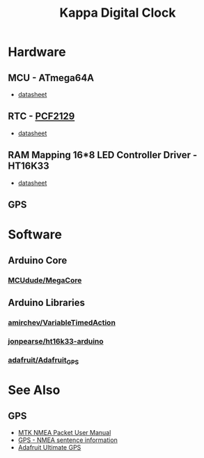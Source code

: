 #+TITLE: Kappa Digital Clock

* Hardware

** MCU - ATmega64A
   - [[http://ww1.microchip.com/downloads/en/DeviceDoc/atmel-8160-8-bit-avr-microcontroller-atmega64a-datasheet.pdf][datasheet]]

** RTC - [[https://www.nxp.com/products/peripherals-and-logic/signal-chain/real-time-clocks/rtcs-with-temperature-compensation/accurate-rtc-with-integrated-quartz-crystal-for-industrial-applications:PCF2129][PCF2129]]
   - [[https://www.nxp.com/docs/en/data-sheet/PCF2129.pdf][datasheet]]

** RAM Mapping 16*8 LED Controller Driver - HT16K33
   - [[https://cdn-shop.adafruit.com/datasheets/ht16K33v110.pdf][datasheet]]

** GPS


* Software

** Arduino Core
*** [[https://github.com/MCUdude/MegaCore][MCUdude/MegaCore]]

** Arduino Libraries
*** [[https://github.com/amirchev/VariableTimedAction][amirchev/VariableTimedAction]]
*** [[https://github.com/jonpearse/ht16k33-arduino][jonpearse/ht16k33-arduino]]
*** [[https://github.com/adafruit/Adafruit_GPS][adafruit/Adafruit_GPS]]


* See Also

** GPS
   - [[https://www.sparkfun.com/datasheets/GPS/Modules/PMTK_Protocol.pdf][MTK NMEA Packet User Manual]]
   - [[http://aprs.gids.nl/nmea/][GPS - NMEA sentence information]]
   - [[https://cdn-learn.adafruit.com/downloads/pdf/adafruit-ultimate-gps.pdf][Adafruit Ultimate GPS]]
